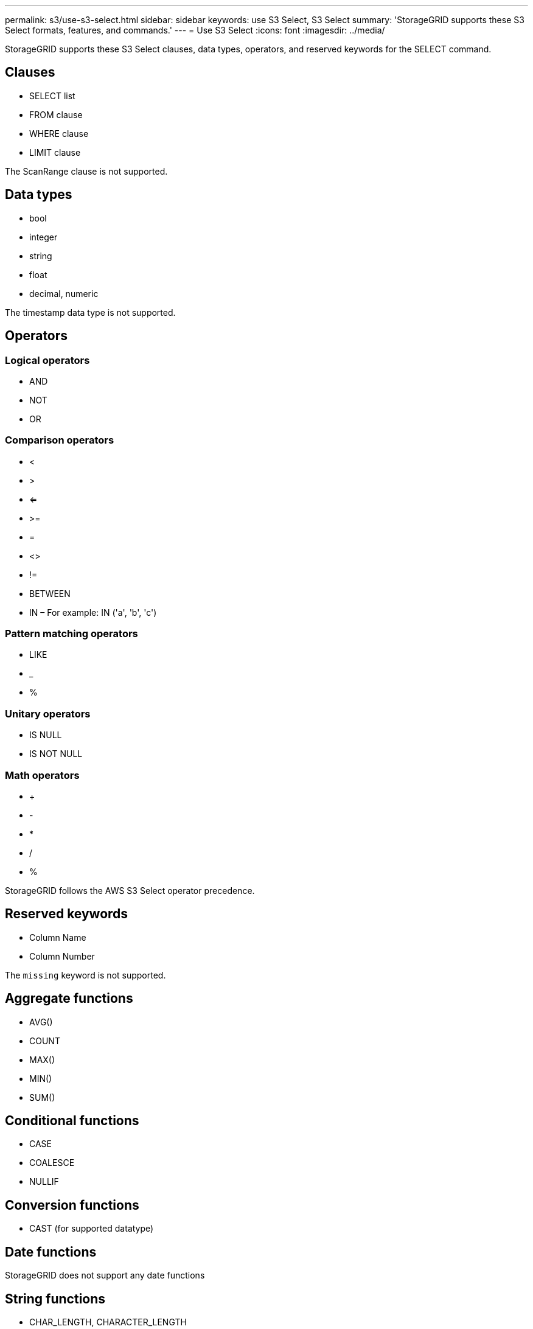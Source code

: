 ---
permalink: s3/use-s3-select.html
sidebar: sidebar
keywords: use S3 Select, S3 Select
summary: 'StorageGRID supports these S3 Select formats, features, and commands.'
---
= Use S3 Select
:icons: font
:imagesdir: ../media/

[.lead]
StorageGRID supports these S3 Select clauses, data types, operators, and reserved keywords for the SELECT command.

== Clauses

* SELECT list
* FROM clause
* WHERE clause
* LIMIT clause

The ScanRange clause is not supported.

== Data types

* bool
* integer
* string
* float
* decimal, numeric

The timestamp data type is not supported.

== Operators

=== Logical operators

* AND
* NOT
* OR

=== Comparison operators

* <
* >
* <=
* >=
* =
* <>
* !=
* BETWEEN
* IN – For example: IN ('a', 'b', 'c')

=== Pattern matching operators

* LIKE
* _
* %

=== Unitary operators

* IS NULL
* IS NOT NULL

=== Math operators

* +
* -
* *
* /
* %

StorageGRID follows the AWS S3 Select operator precedence.

== Reserved keywords

* Column Name

* Column Number

The `missing` keyword is not supported.

== Aggregate functions

* AVG()
* COUNT
* MAX()
* MIN()
* SUM()

== Conditional functions

* CASE
* COALESCE
* NULLIF

== Conversion functions

* CAST (for supported datatype)

== Date functions

StorageGRID does not support any date functions

== String functions

* CHAR_LENGTH, CHARACTER_LENGTH
* LOWER
* SUBSTRING
* TRIM
* UPPER